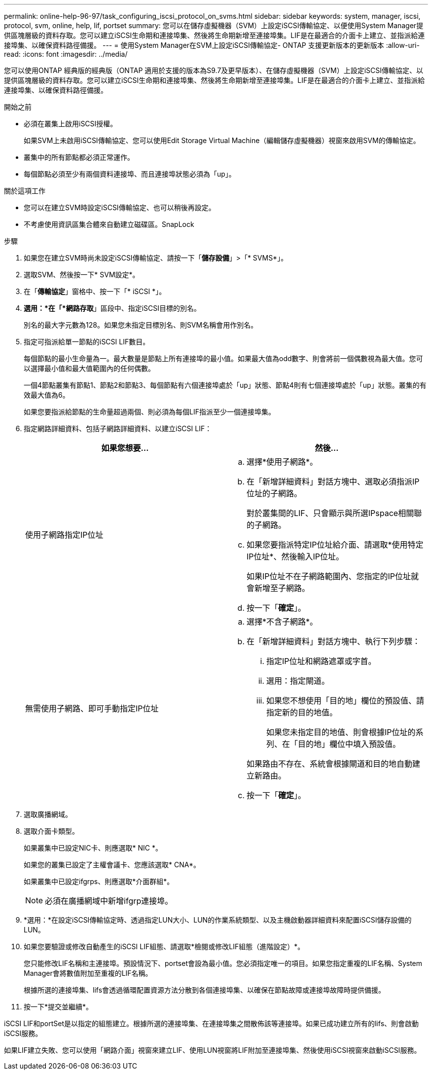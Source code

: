 ---
permalink: online-help-96-97/task_configuring_iscsi_protocol_on_svms.html 
sidebar: sidebar 
keywords: system, manager, iscsi, protocol, svm, online, help, lif, portset 
summary: 您可以在儲存虛擬機器（SVM）上設定iSCSI傳輸協定、以便使用System Manager提供區塊層級的資料存取。您可以建立iSCSI生命期和連接埠集、然後將生命期新增至連接埠集。LIF是在最適合的介面卡上建立、並指派給連接埠集、以確保資料路徑備援。 
---
= 使用System Manager在SVM上設定iSCSI傳輸協定- ONTAP 支援更新版本的更新版本
:allow-uri-read: 
:icons: font
:imagesdir: ../media/


[role="lead"]
您可以使用ONTAP 經典版的經典版（ONTAP 適用於支援的版本為S9.7及更早版本）、在儲存虛擬機器（SVM）上設定iSCSI傳輸協定、以提供區塊層級的資料存取。您可以建立iSCSI生命期和連接埠集、然後將生命期新增至連接埠集。LIF是在最適合的介面卡上建立、並指派給連接埠集、以確保資料路徑備援。

.開始之前
* 必須在叢集上啟用iSCSI授權。
+
如果SVM上未啟用iSCSI傳輸協定、您可以使用Edit Storage Virtual Machine（編輯儲存虛擬機器）視窗來啟用SVM的傳輸協定。

* 叢集中的所有節點都必須正常運作。
* 每個節點必須至少有兩個資料連接埠、而且連接埠狀態必須為「up」。


.關於這項工作
* 您可以在建立SVM時設定iSCSI傳輸協定、也可以稍後再設定。
* 不考慮使用資訊區集合體來自動建立磁碟區。SnapLock


.步驟
. 如果您在建立SVM時尚未設定iSCSI傳輸協定、請按一下「*儲存設備*」>「* SVMS*」。
. 選取SVM、然後按一下* SVM設定*。
. 在「*傳輸協定*」窗格中、按一下「* iSCSI *」。
. *選用：*在「*網路存取*」區段中、指定iSCSI目標的別名。
+
別名的最大字元數為128。如果您未指定目標別名、則SVM名稱會用作別名。

. 指定可指派給單一節點的iSCSI LIF數目。
+
每個節點的最小生命量為一。最大數量是節點上所有連接埠的最小值。如果最大值為odd數字、則會將前一個偶數視為最大值。您可以選擇最小值和最大值範圍內的任何偶數。

+
一個4節點叢集有節點1、節點2和節點3、每個節點有六個連接埠處於「up」狀態、節點4則有七個連接埠處於「up」狀態。叢集的有效最大值為6。

+
如果您要指派給節點的生命量超過兩個、則必須為每個LIF指派至少一個連接埠集。

. 指定網路詳細資料、包括子網路詳細資料、以建立iSCSI LIF：
+
|===
| 如果您想要... | 然後... 


 a| 
使用子網路指定IP位址
 a| 
.. 選擇*使用子網路*。
.. 在「新增詳細資料」對話方塊中、選取必須指派IP位址的子網路。
+
對於叢集間的LIF、只會顯示與所選IPspace相關聯的子網路。

.. 如果您要指派特定IP位址給介面、請選取*使用特定IP位址*、然後輸入IP位址。
+
如果IP位址不在子網路範圍內、您指定的IP位址就會新增至子網路。

.. 按一下「*確定*」。




 a| 
無需使用子網路、即可手動指定IP位址
 a| 
.. 選擇*不含子網路*。
.. 在「新增詳細資料」對話方塊中、執行下列步驟：
+
... 指定IP位址和網路遮罩或字首。
... 選用：指定閘道。
... 如果您不想使用「目的地」欄位的預設值、請指定新的目的地值。
+
如果您未指定目的地值、則會根據IP位址的系列、在「目的地」欄位中填入預設值。



+
如果路由不存在、系統會根據閘道和目的地自動建立新路由。

.. 按一下「*確定*」。


|===
. 選取廣播網域。
. 選取介面卡類型。
+
如果叢集中已設定NIC卡、則應選取* NIC *。

+
如果您的叢集已設定了主權會議卡、您應該選取* CNA*。

+
如果叢集中已設定ifgrps、則應選取*介面群組*。

+
[NOTE]
====
必須在廣播網域中新增ifgrp連接埠。

====
. *選用：*在設定iSCSI傳輸協定時、透過指定LUN大小、LUN的作業系統類型、以及主機啟動器詳細資料來配置iSCSI儲存設備的LUN。
. 如果您要驗證或修改自動產生的iSCSI LIF組態、請選取*檢閱或修改LIF組態（進階設定）*。
+
您只能修改LIF名稱和主連接埠。預設情況下、portset會設為最小值。您必須指定唯一的項目。如果您指定重複的LIF名稱、System Manager會將數值附加至重複的LIF名稱。

+
根據所選的連接埠集、lifs會透過循環配置資源方法分散到各個連接埠集、以確保在節點故障或連接埠故障時提供備援。

. 按一下*提交並繼續*。


iSCSI LIF和portSet是以指定的組態建立。根據所選的連接埠集、在連接埠集之間散佈該等連接埠。如果已成功建立所有的lifs、則會啟動iSCSI服務。

如果LIF建立失敗、您可以使用「網路介面」視窗來建立LIF、使用LUN視窗將LIF附加至連接埠集、然後使用iSCSI視窗來啟動iSCSI服務。
